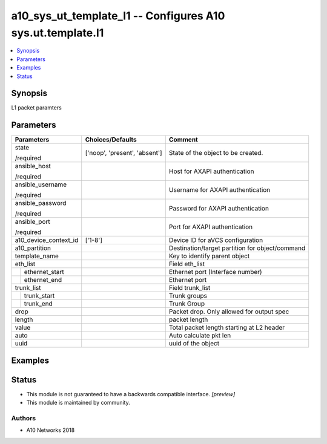 .. _a10_sys_ut_template_l1_module:


a10_sys_ut_template_l1 -- Configures A10 sys.ut.template.l1
===========================================================

.. contents::
   :local:
   :depth: 1


Synopsis
--------

L1 packet paramters






Parameters
----------

+-----------------------+-------------------------------+-------------------------------------------------+
| Parameters            | Choices/Defaults              | Comment                                         |
|                       |                               |                                                 |
|                       |                               |                                                 |
+=======================+===============================+=================================================+
| state                 | ['noop', 'present', 'absent'] | State of the object to be created.              |
|                       |                               |                                                 |
| /required             |                               |                                                 |
+-----------------------+-------------------------------+-------------------------------------------------+
| ansible_host          |                               | Host for AXAPI authentication                   |
|                       |                               |                                                 |
| /required             |                               |                                                 |
+-----------------------+-------------------------------+-------------------------------------------------+
| ansible_username      |                               | Username for AXAPI authentication               |
|                       |                               |                                                 |
| /required             |                               |                                                 |
+-----------------------+-------------------------------+-------------------------------------------------+
| ansible_password      |                               | Password for AXAPI authentication               |
|                       |                               |                                                 |
| /required             |                               |                                                 |
+-----------------------+-------------------------------+-------------------------------------------------+
| ansible_port          |                               | Port for AXAPI authentication                   |
|                       |                               |                                                 |
| /required             |                               |                                                 |
+-----------------------+-------------------------------+-------------------------------------------------+
| a10_device_context_id | ['1-8']                       | Device ID for aVCS configuration                |
|                       |                               |                                                 |
|                       |                               |                                                 |
+-----------------------+-------------------------------+-------------------------------------------------+
| a10_partition         |                               | Destination/target partition for object/command |
|                       |                               |                                                 |
|                       |                               |                                                 |
+-----------------------+-------------------------------+-------------------------------------------------+
| template_name         |                               | Key to identify parent object                   |
|                       |                               |                                                 |
|                       |                               |                                                 |
+-----------------------+-------------------------------+-------------------------------------------------+
| eth_list              |                               | Field eth_list                                  |
|                       |                               |                                                 |
|                       |                               |                                                 |
+---+-------------------+-------------------------------+-------------------------------------------------+
|   | ethernet_start    |                               | Ethernet port (Interface number)                |
|   |                   |                               |                                                 |
|   |                   |                               |                                                 |
+---+-------------------+-------------------------------+-------------------------------------------------+
|   | ethernet_end      |                               | Ethernet port                                   |
|   |                   |                               |                                                 |
|   |                   |                               |                                                 |
+---+-------------------+-------------------------------+-------------------------------------------------+
| trunk_list            |                               | Field trunk_list                                |
|                       |                               |                                                 |
|                       |                               |                                                 |
+---+-------------------+-------------------------------+-------------------------------------------------+
|   | trunk_start       |                               | Trunk groups                                    |
|   |                   |                               |                                                 |
|   |                   |                               |                                                 |
+---+-------------------+-------------------------------+-------------------------------------------------+
|   | trunk_end         |                               | Trunk Group                                     |
|   |                   |                               |                                                 |
|   |                   |                               |                                                 |
+---+-------------------+-------------------------------+-------------------------------------------------+
| drop                  |                               | Packet drop. Only allowed for output spec       |
|                       |                               |                                                 |
|                       |                               |                                                 |
+-----------------------+-------------------------------+-------------------------------------------------+
| length                |                               | packet length                                   |
|                       |                               |                                                 |
|                       |                               |                                                 |
+-----------------------+-------------------------------+-------------------------------------------------+
| value                 |                               | Total packet length starting at L2 header       |
|                       |                               |                                                 |
|                       |                               |                                                 |
+-----------------------+-------------------------------+-------------------------------------------------+
| auto                  |                               | Auto calculate pkt len                          |
|                       |                               |                                                 |
|                       |                               |                                                 |
+-----------------------+-------------------------------+-------------------------------------------------+
| uuid                  |                               | uuid of the object                              |
|                       |                               |                                                 |
|                       |                               |                                                 |
+-----------------------+-------------------------------+-------------------------------------------------+







Examples
--------

.. code-block:: yaml+jinja

    





Status
------




- This module is not guaranteed to have a backwards compatible interface. *[preview]*


- This module is maintained by community.



Authors
~~~~~~~

- A10 Networks 2018

